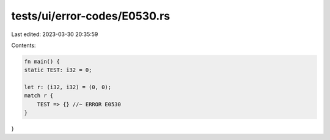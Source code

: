 tests/ui/error-codes/E0530.rs
=============================

Last edited: 2023-03-30 20:35:59

Contents:

.. code-block:: rs

    fn main() {
    static TEST: i32 = 0;

    let r: (i32, i32) = (0, 0);
    match r {
        TEST => {} //~ ERROR E0530
    }
}


